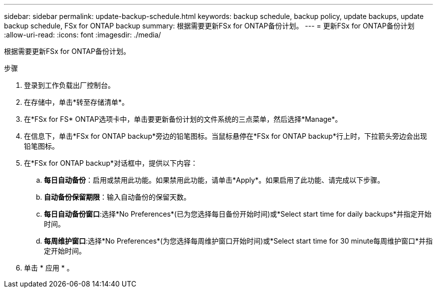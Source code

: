 ---
sidebar: sidebar 
permalink: update-backup-schedule.html 
keywords: backup schedule, backup policy, update backups, update backup schedule, FSx for ONTAP backup 
summary: 根据需要更新FSx for ONTAP备份计划。 
---
= 更新FSx for ONTAP备份计划
:allow-uri-read: 
:icons: font
:imagesdir: ./media/


[role="lead"]
根据需要更新FSx for ONTAP备份计划。

.步骤
. 登录到工作负载出厂控制台。
. 在存储中，单击*转至存储清单*。
. 在*FSx for FS* ONTAP选项卡中，单击要更新备份计划的文件系统的三点菜单，然后选择*Manage*。
. 在信息下，单击*FSx for ONTAP backup*旁边的铅笔图标。当鼠标悬停在*FSx for ONTAP backup*行上时，下拉箭头旁边会出现铅笔图标。
. 在*FSx for ONTAP backup*对话框中，提供以下内容：
+
.. *每日自动备份*：启用或禁用此功能。如果禁用此功能，请单击*Apply*。如果启用了此功能、请完成以下步骤。
.. *自动备份保留期限*：输入自动备份的保留天数。
.. *每日自动备份窗口*:选择*No Preferences*(已为您选择每日备份开始时间)或*Select start time for daily backups*并指定开始时间。
.. *每周维护窗口*:选择*No Preferences*(为您选择每周维护窗口开始时间)或*Select start time for 30 minute每周维护窗口*并指定开始时间。


. 单击 * 应用 * 。

